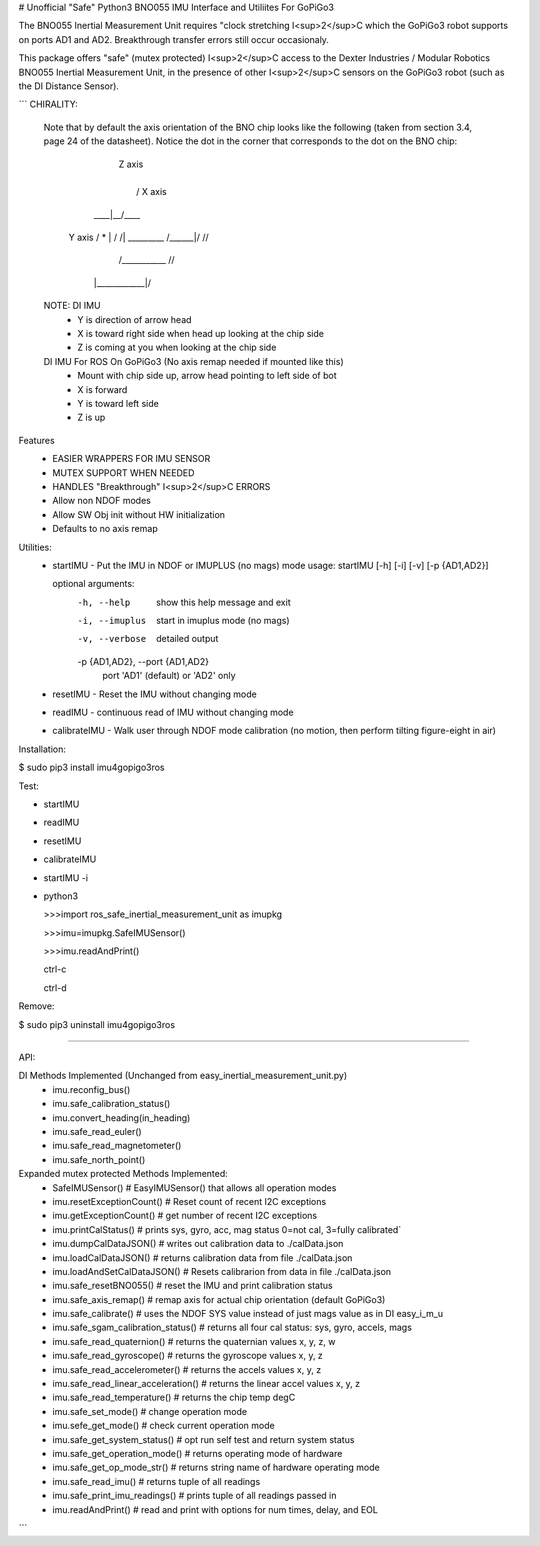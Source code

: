 # Unofficial "Safe" Python3 BNO055 IMU Interface and Utiliites For GoPiGo3

The BNO055 Inertial Measurement Unit requires "clock stretching I<sup>2</sup>C which the GoPiGo3 robot supports on ports AD1 and AD2.  Breakthrough transfer errors still occur occasionaly.  

This package offers "safe" (mutex protected) I<sup>2</sup>C access to the Dexter Industries / Modular Robotics BNO055 Inertial Measurement Unit, in the presence of other I<sup>2</sup>C sensors on the GoPiGo3 robot (such as the DI Distance Sensor).

```
CHIRALITY:

        Note that by default the axis orientation of the BNO chip looks like
        the following (taken from section 3.4, page 24 of the datasheet).  Notice
        the dot in the corner that corresponds to the dot on the BNO chip:

                           | Z axis
                           |
                           |   / X axis
                       ____|__/____
          Y axis     / *   | /    /|
          _________ /______|/    //
                   /___________ //
                  |____________|/


        NOTE: DI IMU
          - Y is direction of arrow head
          - X is toward right side when head up looking at the chip side
          - Z is coming at you when looking at the chip side

        DI IMU For ROS On GoPiGo3 (No axis remap needed if mounted like this)
          - Mount with chip side up, arrow head pointing to left side of bot
          - X is forward
          - Y is toward left side
          - Z is up


Features
  * EASIER WRAPPERS FOR IMU SENSOR
  * MUTEX SUPPORT WHEN NEEDED
  * HANDLES "Breakthrough" I<sup>2</sup>C ERRORS
  * Allow non NDOF modes
  * Allow SW Obj init without HW initialization
  * Defaults to no axis remap

Utilities:
  * startIMU - Put the IMU in NDOF or IMUPLUS (no mags) mode
    usage: startIMU [-h] [-i] [-v] [-p {AD1,AD2}]

    optional arguments:
      -h, --help            show this help message and exit
      -i, --imuplus         start in imuplus mode (no mags)
      -v, --verbose         detailed output
      -p {AD1,AD2}, --port {AD1,AD2}
                            port 'AD1' (default) or 'AD2' only

  * resetIMU - Reset the IMU without changing mode

  * readIMU - continuous read of IMU without changing mode

  * calibrateIMU - Walk user through NDOF mode calibration
    (no motion, then perform tilting figure-eight in air)



Installation:

$ sudo pip3 install imu4gopigo3ros



Test:

* startIMU
* readIMU
* resetIMU
* calibrateIMU
* startIMU -i
* python3  

  >>>import ros_safe_inertial_measurement_unit as imupkg  
  
  >>>imu=imupkg.SafeIMUSensor()  
  
  >>>imu.readAndPrint()  
  
  ctrl-c  
  
  ctrl-d  
 



Remove:

$ sudo pip3 uninstall imu4gopigo3ros


=============

API:

DI Methods Implemented (Unchanged from easy_inertial_measurement_unit.py)
 - imu.reconfig_bus()
 - imu.safe_calibration_status()
 - imu.convert_heading(in_heading)
 - imu.safe_read_euler()
 - imu.safe_read_magnetometer()
 - imu.safe_north_point()

Expanded mutex protected Methods Implemented:
 - SafeIMUSensor()                        # EasyIMUSensor() that allows all operation modes
 - imu.resetExceptionCount()              # Reset count of recent I2C exceptions
 - imu.getExceptionCount()                # get number of recent I2C exceptions
 - imu.printCalStatus()                   # prints sys, gyro, acc, mag status 0=not cal, 3=fully calibrated`
 - imu.dumpCalDataJSON()                  # writes out calibration data to ./calData.json
 - imu.loadCalDataJSON()                  # returns calibration data from file ./calData.json
 - imu.loadAndSetCalDataJSON()            # Resets calibrarion from data in file ./calData.json
 - imu.safe_resetBNO055()                 # reset the IMU and print calibration status
 - imu.safe_axis_remap()                  # remap axis for actual chip orientation (default GoPiGo3)
 - imu.safe_calibrate()                   # uses the NDOF SYS value instead of just mags value as in DI easy_i_m_u
 - imu.safe_sgam_calibration_status()     # returns all four cal status: sys, gyro, accels, mags
 - imu.safe_read_quaternion()             # returns the quaternian values x, y, z, w
 - imu.safe_read_gyroscope()              # returns the gyroscope values x, y, z
 - imu.safe_read_accelerometer()          # returns the accels values x, y, z
 - imu.safe_read_linear_acceleration()    # returns the linear accel values x, y, z
 - imu.safe_read_temperature()            # returns the chip temp degC
 - imu.safe_set_mode()                    # change operation mode
 - imu.sefe_get_mode()                    # check current operation mode
 - imu.safe_get_system_status()           # opt run self test and return system status
 - imu.safe_get_operation_mode()          # returns operating mode of hardware
 - imu.safe_get_op_mode_str()             # returns string name of hardware operating mode
 - imu.safe_read_imu()                    # returns tuple of all readings
 - imu.safe_print_imu_readings()          # prints tuple of all readings passed in
 - imu.readAndPrint()                     # read and print with options for num times, delay, and EOL

```
